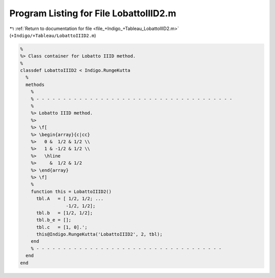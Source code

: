 
.. _program_listing_file_+Indigo_+Tableau_LobattoIIID2.m:

Program Listing for File LobattoIIID2.m
=======================================

|exhale_lsh| :ref:`Return to documentation for file <file_+Indigo_+Tableau_LobattoIIID2.m>` (``+Indigo/+Tableau/LobattoIIID2.m``)

.. |exhale_lsh| unicode:: U+021B0 .. UPWARDS ARROW WITH TIP LEFTWARDS

.. code-block:: MATLAB

   %
   %> Class container for Lobatto IIID method.
   %
   classdef LobattoIIID2 < Indigo.RungeKutta
     %
     methods
       %
       % - - - - - - - - - - - - - - - - - - - - - - - - - - - - - - - - - - - - -
       %
       %> Lobatto IIID method.
       %>
       %> \f[
       %> \begin{array}{c|cc}
       %>   0 &  1/2 & 1/2 \\
       %>   1 & -1/2 & 1/2 \\
       %>   \hline
       %>     &  1/2 & 1/2
       %> \end{array}
       %> \f]
       %
       function this = LobattoIIID2()
         tbl.A   = [ 1/2, 1/2; ...
                    -1/2, 1/2];
         tbl.b   = [1/2, 1/2];
         tbl.b_e = [];
         tbl.c   = [1, 0].';
         this@Indigo.RungeKutta('LobattoIIID2', 2, tbl);
       end
       % - - - - - - - - - - - - - - - - - - - - - - - - - - - - - - - - - - -
     end
   end
